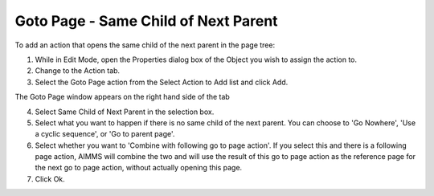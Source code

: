 

.. _Button_Action_-_Goto_Page_-_Same_Chil:


Goto Page - Same Child of Next Parent
=====================================

To add an action that opens the same child of the next parent in the page tree:

1.	While in Edit Mode, open the Properties dialog box of the Object you wish to assign the action to.

2.	Change to the Action tab.

3.	Select the Goto Page action from the Select Action to Add list and click Add.

The Goto Page window appears on the right hand side of the tab

4.	Select Same Child of Next Parent in the selection box.

5.	Select what you want to happen if there is no same child of the next parent. You can choose to 'Go Nowhere', 'Use a cyclic sequence', or 'Go to parent page'.

6.	Select whether you want to 'Combine with following go to page action'. If you select this and there is a following page action, AIMMS will combine the two and will use the result of this go to page action as the reference page for the next go to page action, without actually opening this page.

7.	Click Ok.





